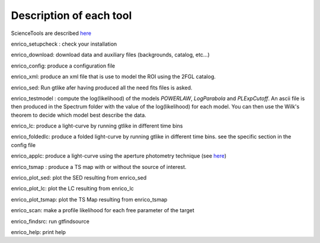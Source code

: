 .. _tools:

Description of each tool
========================

ScienceTools are described `here <http://fermi.gsfc.nasa.gov/ssc/data/analysis/scitools/references.html>`__

enrico_setupcheck : check your installation

enrico_download: download data and auxiliary files (backgrounds, catalog, etc...)

enrico_config: produce a configuration file

enrico_xml: produce an xml file that is use to model the ROI using the 2FGL catalog.

enrico_sed: Run gtlike afer having produced all the need fits files is asked.

enrico_testmodel : compute the log(likelihood) of the models `POWERLAW`, `LogParabola` and `PLExpCutoff`. An ascii file is then produced in the Spectrum folder with the value of the log(likelihood) for each model. You can then use the Wilk's theorem to decide which model best describe the data.

enrico_lc: produce a light-curve by running gtlike in different time bins

enrico_foldedlc: produce a folded light-curve by running gtlike in different time bins. see the specific section in the config file

enrico_applc: produce a light-curve using the aperture photometry technique (see `here <http://fermi.gsfc.nasa.gov/ssc/data/analysis/scitools/aperture_photometry.html>`__)

enrico_tsmap : produce a TS map with or without the source of interest.

enrico_plot_sed: plot the SED resulting from enrico_sed

enrico_plot_lc: plot the LC resulting from enrico_lc

enrico_plot_tsmap: plot the TS Map resulting from enrico_tsmap

enrico_scan: make a profile likelihood for each free parameter of the target

enrico_findsrc: run gtfindsource


enrico_help: print help
